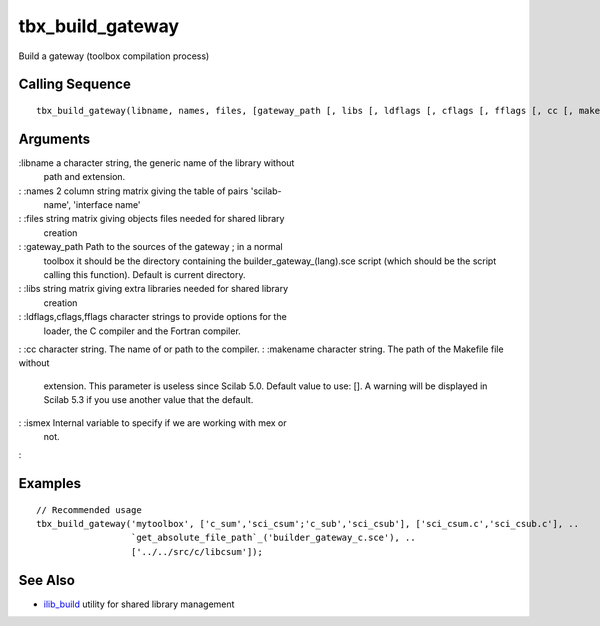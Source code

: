 


tbx_build_gateway
=================

Build a gateway (toolbox compilation process)



Calling Sequence
~~~~~~~~~~~~~~~~


::

    tbx_build_gateway(libname, names, files, [gateway_path [, libs [, ldflags [, cflags [, fflags [, cc [, makename [, ismex]]]]]]]])




Arguments
~~~~~~~~~

:libname a character string, the generic name of the library without
  path and extension.
: :names 2 column string matrix giving the table of pairs 'scilab-
  name', 'interface name'
: :files string matrix giving objects files needed for shared library
  creation
: :gateway_path Path to the sources of the gateway ; in a normal
  toolbox it should be the directory containing the
  builder_gateway_(lang).sce script (which should be the script calling
  this function). Default is current directory.
: :libs string matrix giving extra libraries needed for shared library
  creation
: :ldflags,cflags,fflags character strings to provide options for the
  loader, the C compiler and the Fortran compiler.
: :cc character string. The name of or path to the compiler.
: :makename character string. The path of the Makefile file without
  extension. This parameter is useless since Scilab 5.0. Default value
  to use: []. A warning will be displayed in Scilab 5.3 if you use
  another value that the default.
: :ismex Internal variable to specify if we are working with mex or
  not.
:



Examples
~~~~~~~~


::

    // Recommended usage
    tbx_build_gateway('mytoolbox', ['c_sum','sci_csum';'c_sub','sci_csub'], ['sci_csum.c','sci_csub.c'], ..
                      `get_absolute_file_path`_('builder_gateway_c.sce'), ..
                      ['../../src/c/libcsum']);




See Also
~~~~~~~~


+ `ilib_build`_ utility for shared library management


.. _ilib_build: ilib_build.html


